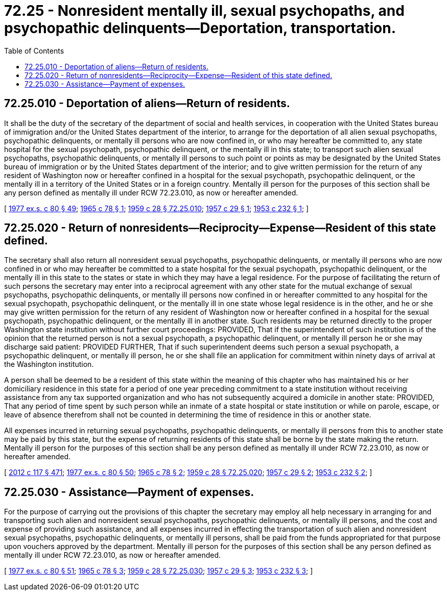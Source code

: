 = 72.25 - Nonresident mentally ill, sexual psychopaths, and psychopathic delinquents—Deportation, transportation.
:toc:

== 72.25.010 - Deportation of aliens—Return of residents.
It shall be the duty of the secretary of the department of social and health services, in cooperation with the United States bureau of immigration and/or the United States department of the interior, to arrange for the deportation of all alien sexual psychopaths, psychopathic delinquents, or mentally ill persons who are now confined in, or who may hereafter be committed to, any state hospital for the sexual psychopath, psychopathic delinquent, or the mentally ill in this state; to transport such alien sexual psychopaths, psychopathic delinquents, or mentally ill persons to such point or points as may be designated by the United States bureau of immigration or by the United States department of the interior; and to give written permission for the return of any resident of Washington now or hereafter confined in a hospital for the sexual psychopath, psychopathic delinquent, or the mentally ill in a territory of the United States or in a foreign country. Mentally ill person for the purposes of this section shall be any person defined as mentally ill under RCW 72.23.010, as now or hereafter amended.

[ http://leg.wa.gov/CodeReviser/documents/sessionlaw/1977ex1c80.pdf?cite=1977%20ex.s.%20c%2080%20§%2049[1977 ex.s. c 80 § 49]; http://leg.wa.gov/CodeReviser/documents/sessionlaw/1965c78.pdf?cite=1965%20c%2078%20§%201[1965 c 78 § 1]; http://leg.wa.gov/CodeReviser/documents/sessionlaw/1959c28.pdf?cite=1959%20c%2028%20§%2072.25.010[1959 c 28 § 72.25.010]; http://leg.wa.gov/CodeReviser/documents/sessionlaw/1957c29.pdf?cite=1957%20c%2029%20§%201[1957 c 29 § 1]; http://leg.wa.gov/CodeReviser/documents/sessionlaw/1953c232.pdf?cite=1953%20c%20232%20§%201[1953 c 232 § 1]; ]

== 72.25.020 - Return of nonresidents—Reciprocity—Expense—Resident of this state defined.
The secretary shall also return all nonresident sexual psychopaths, psychopathic delinquents, or mentally ill persons who are now confined in or who may hereafter be committed to a state hospital for the sexual psychopath, psychopathic delinquent, or the mentally ill in this state to the states or state in which they may have a legal residence. For the purpose of facilitating the return of such persons the secretary may enter into a reciprocal agreement with any other state for the mutual exchange of sexual psychopaths, psychopathic delinquents, or mentally ill persons now confined in or hereafter committed to any hospital for the sexual psychopath, psychopathic delinquent, or the mentally ill in one state whose legal residence is in the other, and he or she may give written permission for the return of any resident of Washington now or hereafter confined in a hospital for the sexual psychopath, psychopathic delinquent, or the mentally ill in another state. Such residents may be returned directly to the proper Washington state institution without further court proceedings: PROVIDED, That if the superintendent of such institution is of the opinion that the returned person is not a sexual psychopath, a psychopathic delinquent, or mentally ill person he or she may discharge said patient: PROVIDED FURTHER, That if such superintendent deems such person a sexual psychopath, a psychopathic delinquent, or mentally ill person, he or she shall file an application for commitment within ninety days of arrival at the Washington institution.

A person shall be deemed to be a resident of this state within the meaning of this chapter who has maintained his or her domiciliary residence in this state for a period of one year preceding commitment to a state institution without receiving assistance from any tax supported organization and who has not subsequently acquired a domicile in another state: PROVIDED, That any period of time spent by such person while an inmate of a state hospital or state institution or while on parole, escape, or leave of absence therefrom shall not be counted in determining the time of residence in this or another state.

All expenses incurred in returning sexual psychopaths, psychopathic delinquents, or mentally ill persons from this to another state may be paid by this state, but the expense of returning residents of this state shall be borne by the state making the return. Mentally ill person for the purposes of this section shall be any person defined as mentally ill under RCW 72.23.010, as now or hereafter amended.

[ http://lawfilesext.leg.wa.gov/biennium/2011-12/Pdf/Bills/Session%20Laws/Senate/6095.SL.pdf?cite=2012%20c%20117%20§%20471[2012 c 117 § 471]; http://leg.wa.gov/CodeReviser/documents/sessionlaw/1977ex1c80.pdf?cite=1977%20ex.s.%20c%2080%20§%2050[1977 ex.s. c 80 § 50]; http://leg.wa.gov/CodeReviser/documents/sessionlaw/1965c78.pdf?cite=1965%20c%2078%20§%202[1965 c 78 § 2]; http://leg.wa.gov/CodeReviser/documents/sessionlaw/1959c28.pdf?cite=1959%20c%2028%20§%2072.25.020[1959 c 28 § 72.25.020]; http://leg.wa.gov/CodeReviser/documents/sessionlaw/1957c29.pdf?cite=1957%20c%2029%20§%202[1957 c 29 § 2]; http://leg.wa.gov/CodeReviser/documents/sessionlaw/1953c232.pdf?cite=1953%20c%20232%20§%202[1953 c 232 § 2]; ]

== 72.25.030 - Assistance—Payment of expenses.
For the purpose of carrying out the provisions of this chapter the secretary may employ all help necessary in arranging for and transporting such alien and nonresident sexual psychopaths, psychopathic delinquents, or mentally ill persons, and the cost and expense of providing such assistance, and all expenses incurred in effecting the transportation of such alien and nonresident sexual psychopaths, psychopathic delinquents, or mentally ill persons, shall be paid from the funds appropriated for that purpose upon vouchers approved by the department. Mentally ill person for the purposes of this section shall be any person defined as mentally ill under RCW 72.23.010, as now or hereafter amended.

[ http://leg.wa.gov/CodeReviser/documents/sessionlaw/1977ex1c80.pdf?cite=1977%20ex.s.%20c%2080%20§%2051[1977 ex.s. c 80 § 51]; http://leg.wa.gov/CodeReviser/documents/sessionlaw/1965c78.pdf?cite=1965%20c%2078%20§%203[1965 c 78 § 3]; http://leg.wa.gov/CodeReviser/documents/sessionlaw/1959c28.pdf?cite=1959%20c%2028%20§%2072.25.030[1959 c 28 § 72.25.030]; http://leg.wa.gov/CodeReviser/documents/sessionlaw/1957c29.pdf?cite=1957%20c%2029%20§%203[1957 c 29 § 3]; http://leg.wa.gov/CodeReviser/documents/sessionlaw/1953c232.pdf?cite=1953%20c%20232%20§%203[1953 c 232 § 3]; ]

